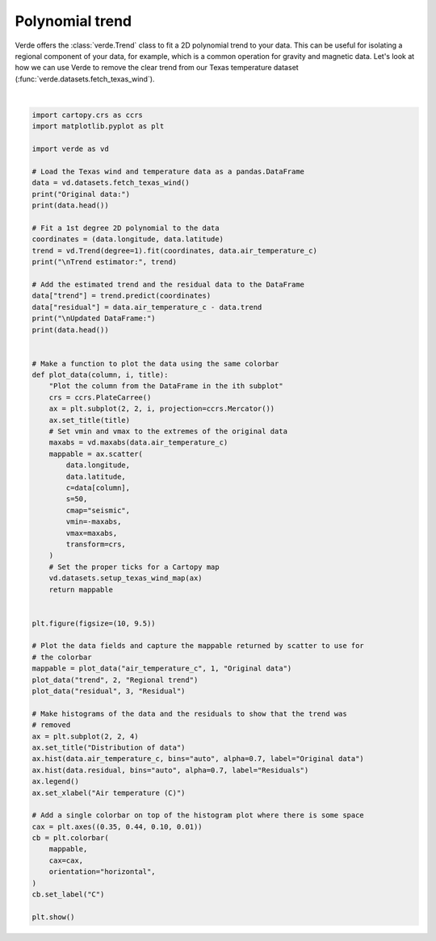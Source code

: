 
.. DO NOT EDIT.
.. THIS FILE WAS AUTOMATICALLY GENERATED BY SPHINX-GALLERY.
.. TO MAKE CHANGES, EDIT THE SOURCE PYTHON FILE:
.. "gallery/trend.py"
.. LINE NUMBERS ARE GIVEN BELOW.

.. only:: html

    .. note::
        :class: sphx-glr-download-link-note

        :ref:`Go to the end <sphx_glr_download_gallery_trend.py>`
        to download the full example code

.. rst-class:: sphx-glr-example-title

.. _sphx_glr_gallery_trend.py:


Polynomial trend
================

Verde offers the :class:`verde.Trend` class to fit a 2D polynomial trend to
your data. This can be useful for isolating a regional component of your data,
for example, which is a common operation for gravity and magnetic data. Let's
look at how we can use Verde to remove the clear trend from our Texas
temperature dataset (:func:`verde.datasets.fetch_texas_wind`).

.. GENERATED FROM PYTHON SOURCE LINES 17-89



.. image-sg:: /gallery/images/sphx_glr_trend_001.png
   :alt: Original data, Regional trend, Residual, Distribution of data
   :srcset: /gallery/images/sphx_glr_trend_001.png
   :class: sphx-glr-single-img


.. rst-class:: sphx-glr-script-out

 .. code-block:: none

    Original data:
      station_id  longitude  ...  wind_speed_east_knots  wind_speed_north_knots
    0        0F2   -97.7756  ...               1.032920               -2.357185
    1        11R   -96.3742  ...               1.692155                2.982564
    2        2F5  -101.9018  ...              -1.110056               -0.311412
    3        3T5   -96.9500  ...               1.695097                3.018448
    4        5C1   -98.6946  ...               1.271400                1.090743

    [5 rows x 6 columns]

    Trend estimator: Trend(degree=1)

    Updated DataFrame:
      station_id  longitude  latitude  ...  wind_speed_north_knots      trend  residual
    0        0F2   -97.7756   33.6017  ...               -2.357185   9.067526  0.168585
    1        11R   -96.3742   30.2189  ...                2.982564  14.727121 -0.512816
    2        2F5  -101.9018   32.7479  ...               -0.311412   8.508071 -1.438626
    3        3T5   -96.9500   29.9100  ...                3.018448  14.931638 -0.434877
    4        5C1   -98.6946   29.7239  ...                1.090743  14.434636 -1.476303

    [5 rows x 8 columns]






|

.. code-block:: Python

    import cartopy.crs as ccrs
    import matplotlib.pyplot as plt

    import verde as vd

    # Load the Texas wind and temperature data as a pandas.DataFrame
    data = vd.datasets.fetch_texas_wind()
    print("Original data:")
    print(data.head())

    # Fit a 1st degree 2D polynomial to the data
    coordinates = (data.longitude, data.latitude)
    trend = vd.Trend(degree=1).fit(coordinates, data.air_temperature_c)
    print("\nTrend estimator:", trend)

    # Add the estimated trend and the residual data to the DataFrame
    data["trend"] = trend.predict(coordinates)
    data["residual"] = data.air_temperature_c - data.trend
    print("\nUpdated DataFrame:")
    print(data.head())


    # Make a function to plot the data using the same colorbar
    def plot_data(column, i, title):
        "Plot the column from the DataFrame in the ith subplot"
        crs = ccrs.PlateCarree()
        ax = plt.subplot(2, 2, i, projection=ccrs.Mercator())
        ax.set_title(title)
        # Set vmin and vmax to the extremes of the original data
        maxabs = vd.maxabs(data.air_temperature_c)
        mappable = ax.scatter(
            data.longitude,
            data.latitude,
            c=data[column],
            s=50,
            cmap="seismic",
            vmin=-maxabs,
            vmax=maxabs,
            transform=crs,
        )
        # Set the proper ticks for a Cartopy map
        vd.datasets.setup_texas_wind_map(ax)
        return mappable


    plt.figure(figsize=(10, 9.5))

    # Plot the data fields and capture the mappable returned by scatter to use for
    # the colorbar
    mappable = plot_data("air_temperature_c", 1, "Original data")
    plot_data("trend", 2, "Regional trend")
    plot_data("residual", 3, "Residual")

    # Make histograms of the data and the residuals to show that the trend was
    # removed
    ax = plt.subplot(2, 2, 4)
    ax.set_title("Distribution of data")
    ax.hist(data.air_temperature_c, bins="auto", alpha=0.7, label="Original data")
    ax.hist(data.residual, bins="auto", alpha=0.7, label="Residuals")
    ax.legend()
    ax.set_xlabel("Air temperature (C)")

    # Add a single colorbar on top of the histogram plot where there is some space
    cax = plt.axes((0.35, 0.44, 0.10, 0.01))
    cb = plt.colorbar(
        mappable,
        cax=cax,
        orientation="horizontal",
    )
    cb.set_label("C")

    plt.show()


.. rst-class:: sphx-glr-timing

   **Total running time of the script:** (0 minutes 0.393 seconds)


.. _sphx_glr_download_gallery_trend.py:

.. only:: html

  .. container:: sphx-glr-footer sphx-glr-footer-example

    .. container:: sphx-glr-download sphx-glr-download-jupyter

      :download:`Download Jupyter notebook: trend.ipynb <trend.ipynb>`

    .. container:: sphx-glr-download sphx-glr-download-python

      :download:`Download Python source code: trend.py <trend.py>`


.. only:: html

 .. rst-class:: sphx-glr-signature

    `Gallery generated by Sphinx-Gallery <https://sphinx-gallery.github.io>`_
